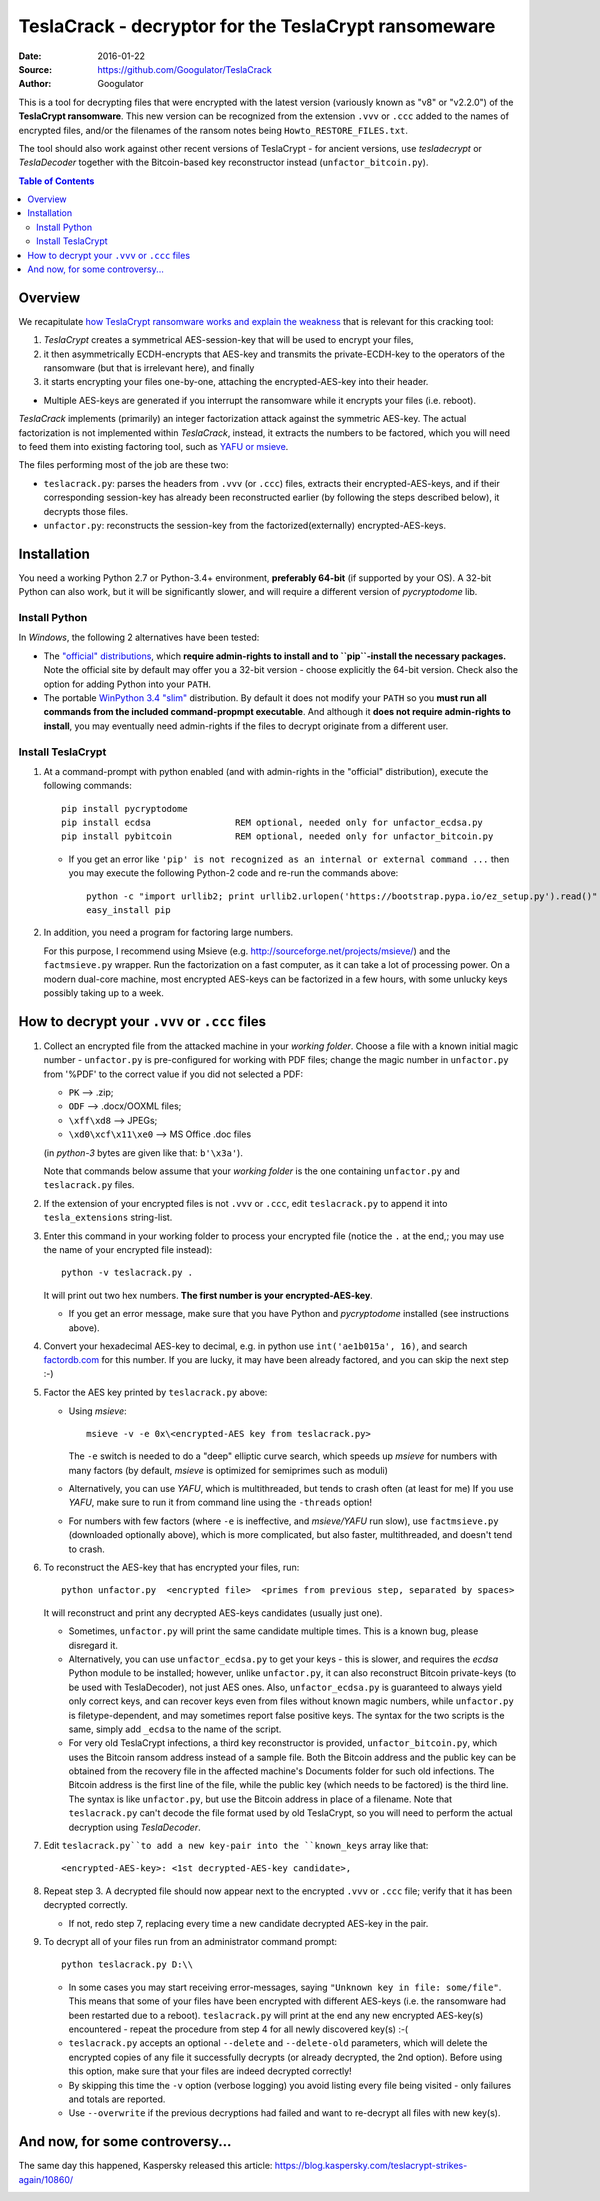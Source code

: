 #####################################################
TeslaCrack - decryptor for the TeslaCrypt ransomeware
#####################################################
|pypi-ver| |flattr-donate| |btc-donate|

:Date:        2016-01-22
:Source:      https://github.com/Googulator/TeslaCrack
:Author:      Googulator



This is a tool for decrypting files that were encrypted with the latest version
(variously known as "v8" or "v2.2.0") of the **TeslaCrypt ransomware**.
This new version can be recognized from the extension ``.vvv`` or ``.ccc`` added
to the names of encrypted files, and/or the filenames of the ransom notes being
``Howto_RESTORE_FILES.txt``.

The tool should also work against other recent versions of TeslaCrypt - for ancient versions,
use *tesladecrypt* or *TeslaDecoder* together with the Bitcoin-based key
reconstructor instead (``unfactor_bitcoin.py``).

.. contents:: Table of Contents
  :backlinks: top

Overview
========
We recapitulate `how TeslaCrypt ransomware works and explain the weakness
<http://www.bleepingcomputer.com/news/security/teslacrypt-decrypted-flaw-in-teslacrypt-allows-victims-to-recover-their-files/>`_
that is relevant for this cracking tool:

1. *TeslaCrypt* creates a symmetrical AES-session-key that will be used to encrypt your files,
2. it then asymmetrically ECDH-encrypts that AES-key and transmits the private-ECDH-key
   to the operators of the ransomware (but that is irrelevant here), and finally
3. it starts encrypting your files one-by-one, attaching the encrypted-AES-key
   into their header.

- Multiple AES-keys are generated if you interrupt the ransomware while it encrypts
  your files (i.e. reboot).

*TeslaCrack* implements (primarily) an integer factorization attack against
the symmetric AES-key.
The actual factorization is not implemented within *TeslaCrack*, instead,
it extracts the numbers to be factored, which you will need to feed them into existing
factoring tool, such as `YAFU or msieve <https://www.google.com/search?q=msieve+factorization>`_.

The files performing most of the job are these two:

- ``teslacrack.py``: parses the headers from ``.vvv`` (or ``.ccc``) files,
  extracts their encrypted-AES-keys, and if their corresponding session-key
  has already been reconstructed earlier (by following the steps described below),
  it decrypts those files.
- ``unfactor.py``: reconstructs the session-key from the factorized(externally)
  encrypted-AES-keys.


Installation
============

You need a working Python 2.7 or Python-3.4+ environment,
**preferably 64-bit** (if supported by your OS).
A 32-bit Python can also work, but it will be significantly slower,
and will require a different version of *pycryptodome* lib.

Install Python
--------------
In *Windows*, the following 2 alternatives have been tested:

- The `"official" distributions <https://www.python.org>`_, which **require
  admin-rights to install and to ``pip``-install the necessary packages.**
  Note the official site by default may offer you a 32-bit version -
  choose explicitly the 64-bit version.
  Check also the option for adding Python into your ``PATH``.

- The portable `WinPython 3.4 "slim" <http://sourceforge.net/projects/winpython/files/WinPython_3.4/3.4.3.7/>`_
  distribution.  By default it does not modify your ``PATH`` so you
  **must run all commands from the included command-propmpt executable**.
  And although  it **does not require admin-rights to install**,
  you may eventually need admin-rights if the files to decrypt originate
  from a different user.

Install TeslaCrypt
------------------
1. At a command-prompt with python enabled (and with admin-rights in the "official" distribution),
   execute the following commands::

       pip install pycryptodome
       pip install ecdsa                REM optional, needed only for unfactor_ecdsa.py
       pip install pybitcoin            REM optional, needed only for unfactor_bitcoin.py

   - If you get an error like ``'pip' is not recognized as an internal or external command ...``
     then you may execute the following Python-2 code and re-run the commands above::

         python -c "import urllib2; print urllib2.urlopen('https://bootstrap.pypa.io/ez_setup.py').read()" | python
         easy_install pip


2. In addition, you need a program for factoring large numbers.

   For this purpose, I recommend using Msieve (e.g. http://sourceforge.net/projects/msieve/)
   and the ``factmsieve.py`` wrapper.
   Run the factorization on a fast computer, as it can take a lot of processing power.
   On a modern dual-core machine, most encrypted AES-keys can be factorized
   in a few hours, with some unlucky keys possibly taking up to a week.


How to decrypt your ``.vvv`` or ``.ccc`` files
==============================================

1. Collect an encrypted file from the attacked machine in your *working folder*.
   Choose a file with a known initial magic number - ``unfactor.py`` is pre-configured
   for working with PDF files; change the magic number in ``unfactor.py`` from '%PDF'
   to the correct value if you did not selected a PDF:

   - ``PK`` --> .zip;
   - ``ODF`` --> .docx/OOXML files;
   - ``\xff\xd8`` --> JPEGs;
   - ``\xd0\xcf\x11\xe0`` --> MS Office .doc files

   (in *python-3* bytes are given like that: ``b'\x3a'``).

   Note that commands below assume that your *working folder* is the one
   containing ``unfactor.py`` and ``teslacrack.py`` files.

2. If the extension of your encrypted files is not ``.vvv`` or ``.ccc``,
   edit ``teslacrack.py`` to append it into ``tesla_extensions`` string-list.

3. Enter this command in your working folder to process your encrypted file
   (notice the ``.`` at the end,; you may use the name of your encrypted file instead)::

       python -v teslacrack.py .

   It will print out two hex numbers.  **The first number is your encrypted-AES-key**.

   - If you get an error message, make sure that you have Python and *pycryptodome* installed
     (see instructions above).

4. Convert your hexadecimal AES-key to decimal, e.g. in python use ``int('ae1b015a', 16)``,
   and search `factordb.com <http://factordb.com/>`_ for this number. If you are lucky,
   it may have been already factored, and you can skip the next step :-)

5. Factor the AES key printed by ``teslacrack.py`` above:

   - Using *msieve*::

         msieve -v -e 0x\<encrypted-AES key from teslacrack.py>

     The ``-e`` switch is needed to do a "deep" elliptic curve search,
     which speeds up *msieve* for numbers with many factors (by default,
     *msieve* is optimized for semiprimes such as moduli)

   - Alternatively, you can use *YAFU*, which is multithreaded, but
     tends to crash often (at least for me)
     If you use *YAFU*, make sure to run it from command line using
     the ``-threads`` option!

   - For numbers with few factors (where ``-e`` is ineffective, and *msieve/YAFU*
     run slow), use ``factmsieve.py`` (downloaded optionally above), which is
     more complicated, but also faster, multithreaded, and doesn't tend to crash.

6. To reconstruct the AES-key that has encrypted your files, run::

       python unfactor.py  <encrypted file>  <primes from previous step, separated by spaces>

   It will reconstruct and print any decrypted AES-keys candidates (usually just one).

   - Sometimes, ``unfactor.py`` will print the same candidate multiple times.
     This is a known bug, please disregard it.

   - Alternatively, you can use ``unfactor_ecdsa.py`` to get your keys - this is slower,
     and requires the *ecdsa* Python module to be installed; however,
     unlike ``unfactor.py``, it can also reconstruct Bitcoin private-keys
     (to be used with TeslaDecoder), not just AES ones. Also, ``unfactor_ecdsa.py``
     is guaranteed to always yield only correct keys, and can recover keys
     even from files without known magic numbers, while ``unfactor.py`` is
     filetype-dependent, and may sometimes report false positive keys.
     The syntax for the two scripts is the same, simply add ``_ecdsa``
     to the name of the script.

   - For very old TeslaCrypt infections, a third key reconstructor is provided,
     ``unfactor_bitcoin.py``, which uses the Bitcoin ransom address instead
     of a sample file.
     Both the Bitcoin address and the public key can be obtained from the recovery file
     in the affected machine's Documents folder for such old infections.
     The Bitcoin address is the first line of the file, while the public key
     (which needs to be factored) is the third line.
     The syntax is like ``unfactor.py``, but use the Bitcoin address in place of a filename.
     Note that ``teslacrack.py`` can't decode the file format used by old TeslaCrypt,
     so you will need to perform the actual decryption using *TeslaDecoder*.

7. Edit ``teslacrack.py``to add a new key-pair into the ``known_keys`` array
   like that::

      <encrypted-AES-key>: <1st decrypted-AES-key candidate>,

8. Repeat step 3. A decrypted file should now appear next to the encrypted
   ``.vvv`` or ``.ccc`` file; verify that it has been decrypted correctly.

   - If not, redo step 7, replacing every time a new candidate decrypted AES-key
     in the pair.

9. To decrypt all of your files run from an administrator command prompt::

        python teslacrack.py D:\\

   - In some cases you may start receiving error-messages, saying
     ``"Unknown key in file: some/file"``.
     This means that some of your files have been encrypted with different
     AES-keys (i.e. the ransomware had been restarted due to a reboot).
     ``teslacrack.py`` will print at the end any new encrypted AES-key(s)
     encountered - repeat the procedure from step 4 for all newly discovered
     key(s) :-(

   - ``teslacrack.py`` accepts an optional ``--delete`` and ``--delete-old``
     parameters, which will delete the encrypted copies of any file it
     successfully decrypts (or already decrypted, the 2nd option).
     Before using this option, make sure that your files are indeed decrypted
     correctly!

   - By skipping this time the ``-v`` option (verbose logging) you avoid listing
     every file being visited - only failures and totals are reported.

   - Use ``--overwrite`` if the previous decryptions had failed and want to
     re-decrypt all files with new key(s).


And now, for some controversy...
================================

.. image:: https://cloud.githubusercontent.com/assets/16308406/11841119/45709ea2-a3fb-11e5-9df6-8dcc43a6812e.png
.. image:: https://cloud.githubusercontent.com/assets/16308406/11841120/4574e138-a3fb-11e5-981b-5b30e7f8bd84.png

The same day this happened, Kaspersky released this article: https://blog.kaspersky.com/teslacrypt-strikes-again/10860/

|flattr-donate| |btc-donate|


.. |flattr-donate| image:: https://img.shields.io/badge/flattr-donate-yellow.svg
    :alt: Donate to this project using Flattr
    :target: https://flattr.com/profile/Googulator
    :class: badge-flattr
.. |btc-donate| image:: https://img.shields.io/badge/bitcoin-donate-yellow.svg
    :alt: Donate once-off to this project using Bitcoin
    :target: bitcoin:1AdcYneBgky3yMP7d2snQ5wznbWKzULezj
    :class: badge-bitcoin
.. |pypi-ver| image:: https://img.shields.io/badge/python-2.7%2B%2C%203.4%2B-blue.svg
